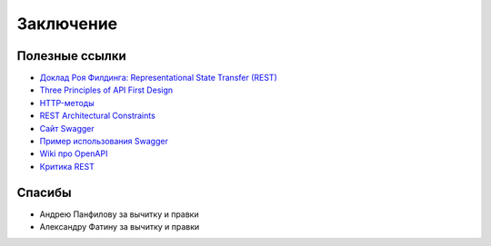 Заключение
==========

Полезные ссылки
---------------

* `Доклад Роя Филдинга: Representational State Transfer (REST) <https://www.ics.uci.edu/~fielding/pubs/dissertation/rest_arch_style.htm>`_
* `Three Principles of API First Design <https://medium.com/adobetech/three-principles-of-api-first-design-fa6666d9f694>`_
* `HTTP-методы <https://restfulapi.net/http-methods/>`_
* `REST Architectural Constraints <https://restfulapi.net/rest-architectural-constraints/>`_
* `Сайт Swagger <https://swagger.io/docs/specification/>`_
* `Пример использования Swagger <https://justcodeit.ru/swagger-docs-dlya-api-na-laravel/>`_
* `Wiki про OpenAPI <https://en.wikipedia.org/wiki/OpenAPI_Specification>`_
* `Критика REST <https://habr.com/ru/post/265845/>`_

Спасибы
-------

* Андрею Панфилову за вычитку и правки
* Александру Фатину за вычитку и правки
